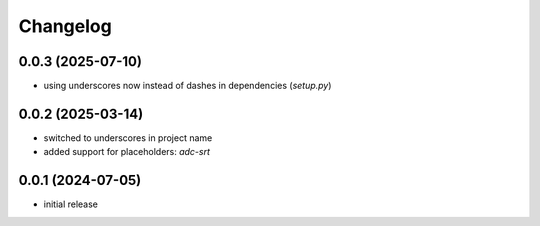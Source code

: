 Changelog
=========

0.0.3 (2025-07-10)
------------------

- using underscores now instead of dashes in dependencies (`setup.py`)


0.0.2 (2025-03-14)
------------------

- switched to underscores in project name
- added support for placeholders: `adc-srt`


0.0.1 (2024-07-05)
------------------

- initial release

